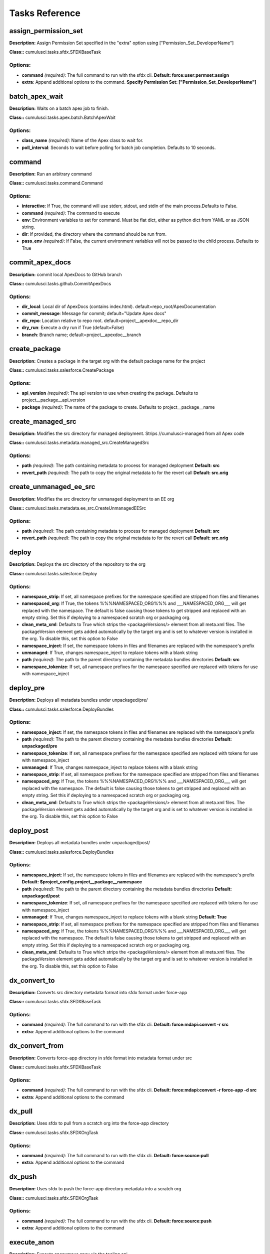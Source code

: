 ==========================================
Tasks Reference
==========================================

assign_permission_set
==========================================

**Description:** Assign Permission Set specified in the "extra" option using ["Permission_Set_DeveloperName"]

**Class::** cumulusci.tasks.sfdx.SFDXBaseTask

Options:
------------------------------------------

* **command** *(required)*: The full command to run with the sfdx cli. **Default: force:user:permset:assign**
* **extra**: Append additional options to the command. **Specify Permission Set: ["Permission_Set_DeveloperName"]**

batch_apex_wait
==========================================

**Description:** Waits on a batch apex job to finish.

**Class::** cumulusci.tasks.apex.batch.BatchApexWait

Options:
------------------------------------------

* **class_name** *(required)*: Name of the Apex class to wait for.
* **poll_interval**: Seconds to wait before polling for batch job completion. Defaults to 10 seconds.

command
==========================================

**Description:** Run an arbitrary command

**Class::** cumulusci.tasks.command.Command

Options:
------------------------------------------

* **interactive**: If True, the command will use stderr, stdout, and stdin of the main process.Defaults to False.
* **command** *(required)*: The command to execute
* **env**: Environment variables to set for command. Must be flat dict, either as python dict from YAML or as JSON string.
* **dir**: If provided, the directory where the command should be run from.
* **pass_env** *(required)*: If False, the current environment variables will not be passed to the child process. Defaults to True

commit_apex_docs
==========================================

**Description:** commit local ApexDocs to GitHub branch

**Class::** cumulusci.tasks.github.CommitApexDocs

Options:
------------------------------------------

* **dir_local**: Local dir of ApexDocs (contains index.html). default=repo_root/ApexDocumentation
* **commit_message**: Message for commit; default="Update Apex docs"
* **dir_repo**: Location relative to repo root. default=project__apexdoc__repo_dir
* **dry_run**: Execute a dry run if True (default=False)
* **branch**: Branch name; default=project__apexdoc__branch

create_package
==========================================

**Description:** Creates a package in the target org with the default package name for the project

**Class::** cumulusci.tasks.salesforce.CreatePackage

Options:
------------------------------------------

* **api_version** *(required)*: The api version to use when creating the package.  Defaults to project__package__api_version
* **package** *(required)*: The name of the package to create.  Defaults to project__package__name

create_managed_src
==========================================

**Description:** Modifies the src directory for managed deployment.  Strips //cumulusci-managed from all Apex code

**Class::** cumulusci.tasks.metadata.managed_src.CreateManagedSrc

Options:
------------------------------------------

* **path** *(required)*: The path containing metadata to process for managed deployment **Default: src**
* **revert_path** *(required)*: The path to copy the original metadata to for the revert call **Default: src.orig**

create_unmanaged_ee_src
==========================================

**Description:** Modifies the src directory for unmanaged deployment to an EE org

**Class::** cumulusci.tasks.metadata.ee_src.CreateUnmanagedEESrc

Options:
------------------------------------------

* **path** *(required)*: The path containing metadata to process for managed deployment **Default: src**
* **revert_path** *(required)*: The path to copy the original metadata to for the revert call **Default: src.orig**

deploy
==========================================

**Description:** Deploys the src directory of the repository to the org

**Class::** cumulusci.tasks.salesforce.Deploy

Options:
------------------------------------------

* **namespace_strip**: If set, all namespace prefixes for the namespace specified are stripped from files and filenames
* **namespaced_org**: If True, the tokens %%%NAMESPACED_ORG%%% and ___NAMESPACED_ORG___ will get replaced with the namespace.  The default is false causing those tokens to get stripped and replaced with an empty string.  Set this if deploying to a namespaced scratch org or packaging org.
* **clean_meta_xml**: Defaults to True which strips the <packageVersions/> element from all meta.xml files.  The packageVersion element gets added automatically by the target org and is set to whatever version is installed in the org.  To disable this, set this option to False
* **namespace_inject**: If set, the namespace tokens in files and filenames are replaced with the namespace's prefix
* **unmanaged**: If True, changes namespace_inject to replace tokens with a blank string
* **path** *(required)*: The path to the parent directory containing the metadata bundles directories **Default: src**
* **namespace_tokenize**: If set, all namespace prefixes for the namespace specified are replaced with tokens for use with namespace_inject

deploy_pre
==========================================

**Description:** Deploys all metadata bundles under unpackaged/pre/

**Class::** cumulusci.tasks.salesforce.DeployBundles

Options:
------------------------------------------

* **namespace_inject**: If set, the namespace tokens in files and filenames are replaced with the namespace's prefix
* **path** *(required)*: The path to the parent directory containing the metadata bundles directories **Default: unpackaged/pre**
* **namespace_tokenize**: If set, all namespace prefixes for the namespace specified are replaced with tokens for use with namespace_inject
* **unmanaged**: If True, changes namespace_inject to replace tokens with a blank string
* **namespace_strip**: If set, all namespace prefixes for the namespace specified are stripped from files and filenames
* **namespaced_org**: If True, the tokens %%%NAMESPACED_ORG%%% and ___NAMESPACED_ORG___ will get replaced with the namespace.  The default is false causing those tokens to get stripped and replaced with an empty string.  Set this if deploying to a namespaced scratch org or packaging org.
* **clean_meta_xml**: Defaults to True which strips the <packageVersions/> element from all meta.xml files.  The packageVersion element gets added automatically by the target org and is set to whatever version is installed in the org.  To disable this, set this option to False

deploy_post
==========================================

**Description:** Deploys all metadata bundles under unpackaged/post/

**Class::** cumulusci.tasks.salesforce.DeployBundles

Options:
------------------------------------------

* **namespace_inject**: If set, the namespace tokens in files and filenames are replaced with the namespace's prefix **Default: $project_config.project__package__namespace**
* **path** *(required)*: The path to the parent directory containing the metadata bundles directories **Default: unpackaged/post**
* **namespace_tokenize**: If set, all namespace prefixes for the namespace specified are replaced with tokens for use with namespace_inject
* **unmanaged**: If True, changes namespace_inject to replace tokens with a blank string **Default: True**
* **namespace_strip**: If set, all namespace prefixes for the namespace specified are stripped from files and filenames
* **namespaced_org**: If True, the tokens %%%NAMESPACED_ORG%%% and ___NAMESPACED_ORG___ will get replaced with the namespace.  The default is false causing those tokens to get stripped and replaced with an empty string.  Set this if deploying to a namespaced scratch org or packaging org.
* **clean_meta_xml**: Defaults to True which strips the <packageVersions/> element from all meta.xml files.  The packageVersion element gets added automatically by the target org and is set to whatever version is installed in the org.  To disable this, set this option to False

dx_convert_to
==========================================

**Description:** Converts src directory metadata format into sfdx format under force-app

**Class::** cumulusci.tasks.sfdx.SFDXBaseTask

Options:
------------------------------------------

* **command** *(required)*: The full command to run with the sfdx cli. **Default: force:mdapi:convert -r src**
* **extra**: Append additional options to the command

dx_convert_from
==========================================

**Description:** Converts force-app directory in sfdx format into metadata format under src

**Class::** cumulusci.tasks.sfdx.SFDXBaseTask

Options:
------------------------------------------

* **command** *(required)*: The full command to run with the sfdx cli. **Default: force:mdapi:convert -r force-app -d src**
* **extra**: Append additional options to the command

dx_pull
==========================================

**Description:** Uses sfdx to pull from a scratch org into the force-app directory

**Class::** cumulusci.tasks.sfdx.SFDXOrgTask

Options:
------------------------------------------

* **command** *(required)*: The full command to run with the sfdx cli. **Default: force:source:pull**
* **extra**: Append additional options to the command

dx_push
==========================================

**Description:** Uses sfdx to push the force-app directory metadata into a scratch org

**Class::** cumulusci.tasks.sfdx.SFDXOrgTask

Options:
------------------------------------------

* **command** *(required)*: The full command to run with the sfdx cli. **Default: force:source:push**
* **extra**: Append additional options to the command

execute_anon
==========================================

**Description:** Execute anonymous apex via the tooling api.

**Class::** cumulusci.tasks.apex.anon.AnonymousApexTask

Use the `apex` option to run a string of anonymous Apex.
Use the `path` option to run anonymous Apex from a file.
Or use both to concatenate the string to the file contents.

Options:
------------------------------------------

* **apex**: A string of Apex to run (after the file, if specified).
* **path**: The path to an Apex file to run.
* **managed**: If True, will insert the project's namespace prefix.  Defaults to False or no namespace.
* **namespaced**: If True, the tokens %%%NAMESPACED_RT%%% and %%%namespaced%%% will get replaced with the namespace prefix for Record Types.

generate_apex_docs
==========================================

**Description:** Generate documentation for local code. Configure settings in cumulusci.yml/project/apexdoc - homepage, banner, branch, repo_dir

**Class::** cumulusci.tasks.apexdoc.GenerateApexDocs

Options:
------------------------------------------

* **version**: Version of ApexDoc to use. Defaults to project config value project/apexdoc/version.
* **out_dir**: The folder location where documentation will be generated to. Defaults to project config value project/apexdoc/dir if present, otherwise uses repo root.
* **home_page**: The full path to an html file that contains the contents for the home page's content area. Defaults to project config value project/apexdoc/homepage if present, otherwise is not used.
* **source_directory**: The folder location which contains your apex .cls classes. default=<RepoRoot>/src/classes/
* **tag**: The tag to use for links back to the repo. If not provided, source_url arg to ApexDoc is omitted.
* **scope**: A semicolon separated list of scopes to document. Defaults to project config value project/apexdoc/scope if present, otherwise allows ApexDoc to use its default (global;public;webService).
* **banner_page**: The full path to an html file that contains the content for the banner section of each generated page. Defaults to project config value project/apexdoc/banner if present, otherwise is not used.

get_installed_packages
==========================================

**Description:** Retrieves a list of the currently installed managed package namespaces and their versions

**Class::** cumulusci.tasks.salesforce.GetInstalledPackages


github_clone_tag
==========================================

**Description:** Lists open pull requests in project Github repository

**Class::** cumulusci.tasks.github.CloneTag

Options:
------------------------------------------

* **tag** *(required)*: The new tag to create by cloning the src tag.  Ex: release/1.0
* **src_tag** *(required)*: The source tag to clone.  Ex: beta/1.0-Beta_2

github_master_to_feature
==========================================

**Description:** Merges the latest commit on the master branch into all open feature branches

**Class::** cumulusci.tasks.github.MergeBranch

Options:
------------------------------------------

* **commit**: The commit to merge into feature branches.  Defaults to the current head commit.
* **children_only**: If True, merge will only be done to child branches.  This assumes source branch is a parent feature branch.  Defaults to False
* **branch_prefix**: The prefix of branches that should receive the merge.  Defaults to project__git__prefix_feature
* **source_branch**: The source branch to merge from.  Defaults to project__git__default_branch.

github_parent_to_children
==========================================

**Description:** Merges the latest commit on a parent feature branch into all child feature branches

**Class::** cumulusci.tasks.github.MergeBranch

Options:
------------------------------------------

* **commit**: The commit to merge into feature branches.  Defaults to the current head commit.
* **children_only**: If True, merge will only be done to child branches.  This assumes source branch is a parent feature branch.  Defaults to False **Default: True**
* **branch_prefix**: The prefix of branches that should receive the merge.  Defaults to project__git__prefix_feature
* **source_branch**: The source branch to merge from.  Defaults to project__git__default_branch. **Default: $project_config.repo_branch**

github_pull_requests
==========================================

**Description:** Lists open pull requests in project Github repository

**Class::** cumulusci.tasks.github.PullRequests


github_release
==========================================

**Description:** Creates a Github release for a given managed package version number

**Class::** cumulusci.tasks.github.CreateRelease

Options:
------------------------------------------

* **commit**: Override the commit used to create the release.  Defaults to the current local HEAD commit
* **message**: The message to attach to the created git tag
* **version** *(required)*: The managed package version number.  Ex: 1.2

github_release_notes
==========================================

**Description:** Generates release notes by parsing pull request bodies of merged pull requests between two tags

**Class::** cumulusci.tasks.release_notes.task.GithubReleaseNotes

Options:
------------------------------------------

* **last_tag**: Override the last release tag. This is useful to generate release notes if you skipped one or more releases.
* **link_pr**: If True, insert link to source pull request at end of each line.
* **tag** *(required)*: The tag to generate release notes for. Ex: release/1.2
* **publish**: Publish to GitHub release if True (default=False)

github_release_report
==========================================

**Description:** Parses GitHub release notes to report various info

**Class::** cumulusci.tasks.github.ReleaseReport

Options:
------------------------------------------

* **print**: Print info to screen as JSON [default=False]
* **date_end**: Filter out releases created after this date (YYYY-MM-DD)
* **date_start**: Filter out releases created before this date (YYYY-MM-DD)
* **include_beta**: Include beta releases in report [default=False]

install_managed
==========================================

**Description:** Install the latest managed production release

**Class::** cumulusci.tasks.salesforce.InstallPackageVersion

Options:
------------------------------------------

* **retry_interval_add**: Number of seconds to add before each retry (default=30),
* **retries**: Number of retries (default=5)
* **version** *(required)*: The version of the package to install.  "latest" and "latest_beta" can be used to trigger lookup via Github Releases on the repository. **Default: latest**
* **namespace** *(required)*: The namespace of the package to install.  Defaults to project__package__namespace
* **retry_interval**: Number of seconds to wait before the next retry (default=5),

install_managed_beta
==========================================

**Description:** Installs the latest managed beta release

**Class::** cumulusci.tasks.salesforce.InstallPackageVersion

Options:
------------------------------------------

* **retry_interval_add**: Number of seconds to add before each retry (default=30),
* **retries**: Number of retries (default=5)
* **version** *(required)*: The version of the package to install.  "latest" and "latest_beta" can be used to trigger lookup via Github Releases on the repository. **Default: latest_beta**
* **namespace** *(required)*: The namespace of the package to install.  Defaults to project__package__namespace
* **retry_interval**: Number of seconds to wait before the next retry (default=5),

list_metadata_types
==========================================

**Description:** Prints the metadata types in a project

**Class::** cumulusci.tasks.util.ListMetadataTypes

Options:
------------------------------------------

* **package_xml**: The project package.xml file. Defaults to <project_root>/src/package.xml

meta_xml_apiversion
==========================================

**Description:** Set the API version in *meta.xml files

**Class::** cumulusci.tasks.metaxml.UpdateApi

Options:
------------------------------------------

* **version** *(required)*: API version number e.g. 37.0
* **dir**: Base directory to search for *-meta.xml files

meta_xml_dependencies
==========================================

**Description:** Set the version for dependent packages

**Class::** cumulusci.tasks.metaxml.UpdateDependencies

Options:
------------------------------------------

* **dir**: Base directory to search for *-meta.xml files

mrbelvedere_publish
==========================================

**Description:** Publishes a release to the mrbelvedere web installer

**Class::** cumulusci.tasks.mrbelvedere.MrbelvederePublish

Options:
------------------------------------------

* **tag** *(required)*: The tag to publish to mrbelvedere

push_all
==========================================

**Description:** Schedules a push upgrade of a package version to all subscribers

**Class::** cumulusci.tasks.push.tasks.SchedulePushOrgQuery

Options:
------------------------------------------

* **min_version**: If set, no subscriber with a version lower than min_version will be selected for push
* **version** *(required)*: The managed package version to push
* **namespace**: The managed package namespace to push. Defaults to project__package__namespace.
* **start_time**: Set the start time (UTC) to queue a future push. Ex: 2016-10-19T10:00
* **subscriber_where**: A SOQL style WHERE clause for filtering PackageSubscriber objects. Ex: OrgType = 'Sandbox'

push_list
==========================================

**Description:** Schedules a push upgrade of a package version to all orgs listed in the specified file

**Class::** cumulusci.tasks.push.tasks.SchedulePushOrgList

Options:
------------------------------------------

* **orgs** *(required)*: The path to a file containing one OrgID per line.
* **start_time**: Set the start time (UTC) to queue a future push. Ex: 2016-10-19T10:00
* **version** *(required)*: The managed package version to push
* **namespace**: The managed package namespace to push. Defaults to project__package__namespace.
* **batch_size**: Break pull requests into batches of this many orgs. Defaults to 200.

push_qa
==========================================

**Description:** Schedules a push upgrade of a package version to all orgs listed in push/orgs_qa.txt

**Class::** cumulusci.tasks.push.tasks.SchedulePushOrgList

Options:
------------------------------------------

* **orgs** *(required)*: The path to a file containing one OrgID per line. **Default: push/orgs_qa.txt**
* **start_time**: Set the start time (UTC) to queue a future push. Ex: 2016-10-19T10:00
* **version** *(required)*: The managed package version to push
* **namespace**: The managed package namespace to push. Defaults to project__package__namespace.
* **batch_size**: Break pull requests into batches of this many orgs. Defaults to 200.

push_sandbox
==========================================

**Description:** Schedules a push upgrade of a package version to all subscribers

**Class::** cumulusci.tasks.push.tasks.SchedulePushOrgQuery

Options:
------------------------------------------

* **min_version**: If set, no subscriber with a version lower than min_version will be selected for push
* **version** *(required)*: The managed package version to push
* **namespace**: The managed package namespace to push. Defaults to project__package__namespace.
* **start_time**: Set the start time (UTC) to queue a future push. Ex: 2016-10-19T10:00
* **subscriber_where**: A SOQL style WHERE clause for filtering PackageSubscriber objects. Ex: OrgType = 'Sandbox' **Default: OrgType = 'Sandbox'**

push_trial
==========================================

**Description:** Schedules a push upgrade of a package version to Trialforce Template orgs listed in push/orgs_trial.txt

**Class::** cumulusci.tasks.push.tasks.SchedulePushOrgList

Options:
------------------------------------------

* **orgs** *(required)*: The path to a file containing one OrgID per line. **Default: push/orgs_trial.txt**
* **start_time**: Set the start time (UTC) to queue a future push. Ex: 2016-10-19T10:00
* **version** *(required)*: The managed package version to push
* **namespace**: The managed package namespace to push. Defaults to project__package__namespace.
* **batch_size**: Break pull requests into batches of this many orgs. Defaults to 200.

query
==========================================

**Description:** Queries the connected org

**Class::** cumulusci.tasks.salesforce.SOQLQuery

Options:
------------------------------------------

* **query** *(required)*: A valid bulk SOQL query for the object
* **object** *(required)*: The object to query
* **result_file** *(required)*: The name of the csv file to write the results to

retrieve_packaged
==========================================

**Description:** Retrieves the packaged metadata from the org

**Class::** cumulusci.tasks.salesforce.RetrievePackaged

Options:
------------------------------------------

* **namespace_inject**: If set, the namespace tokens in files and filenames are replaced with the namespace's prefix
* **api_version**: Override the default api version for the retrieve. Defaults to project__package__api_version
* **path** *(required)*: The path to write the retrieved metadata **Default: packaged**
* **unmanaged**: If True, changes namespace_inject to replace tokens with a blank string
* **package** *(required)*: The package name to retrieve.  Defaults to project__package__name
* **namespace_strip**: If set, all namespace prefixes for the namespace specified are stripped from files and filenames
* **namespaced_org**: If True, the tokens %%%NAMESPACED_ORG%%% and ___NAMESPACED_ORG___ will get replaced with the namespace.  The default is false causing those tokens to get stripped and replaced with an empty string.  Set this if deploying to a namespaced scratch org or packaging org.
* **namespace_tokenize**: If set, all namespace prefixes for the namespace specified are replaced with tokens for use with namespace_inject

retrieve_src
==========================================

**Description:** Retrieves the packaged metadata into the src directory

**Class::** cumulusci.tasks.salesforce.RetrievePackaged

Options:
------------------------------------------

* **namespace_inject**: If set, the namespace tokens in files and filenames are replaced with the namespace's prefix
* **api_version**: Override the default api version for the retrieve. Defaults to project__package__api_version
* **path** *(required)*: The path to write the retrieved metadata **Default: src**
* **unmanaged**: If True, changes namespace_inject to replace tokens with a blank string
* **package** *(required)*: The package name to retrieve.  Defaults to project__package__name
* **namespace_strip**: If set, all namespace prefixes for the namespace specified are stripped from files and filenames
* **namespaced_org**: If True, the tokens %%%NAMESPACED_ORG%%% and ___NAMESPACED_ORG___ will get replaced with the namespace.  The default is false causing those tokens to get stripped and replaced with an empty string.  Set this if deploying to a namespaced scratch org or packaging org.
* **namespace_tokenize**: If set, all namespace prefixes for the namespace specified are replaced with tokens for use with namespace_inject

retrieve_unpackaged
==========================================

**Description:** Retrieve the contents of a package.xml file.

**Class::** cumulusci.tasks.salesforce.RetrieveUnpackaged

Options:
------------------------------------------

* **package_xml** *(required)*: The path to a package.xml manifest to use for the retrieve.
* **namespace_inject**: If set, the namespace tokens in files and filenames are replaced with the namespace's prefix
* **api_version**: Override the default api version for the retrieve. Defaults to project__package__api_version
* **path** *(required)*: The path to write the retrieved metadata
* **unmanaged**: If True, changes namespace_inject to replace tokens with a blank string
* **namespace_strip**: If set, all namespace prefixes for the namespace specified are stripped from files and filenames
* **namespaced_org**: If True, the tokens %%%NAMESPACED_ORG%%% and ___NAMESPACED_ORG___ will get replaced with the namespace.  The default is false causing those tokens to get stripped and replaced with an empty string.  Set this if deploying to a namespaced scratch org or packaging org.
* **namespace_tokenize**: If set, all namespace prefixes for the namespace specified are replaced with tokens for use with namespace_inject

revert_managed_src
==========================================

**Description:** Reverts the changes from create_managed_src

**Class::** cumulusci.tasks.metadata.managed_src.RevertManagedSrc

Options:
------------------------------------------

* **path** *(required)*: The path containing metadata to process for managed deployment **Default: src**
* **revert_path** *(required)*: The path to copy the original metadata to for the revert call **Default: src.orig**

revert_unmanaged_ee_src
==========================================

**Description:** Reverts the changes from create_unmanaged_ee_src

**Class::** cumulusci.tasks.metadata.ee_src.RevertUnmanagedEESrc

Options:
------------------------------------------

* **path** *(required)*: The path containing metadata to process for managed deployment **Default: src**
* **revert_path** *(required)*: The path to copy the original metadata to for the revert call **Default: src.orig**

robot
==========================================

**Description:** Runs a Robot Framework test from a .robot file

**Class::** cumulusci.tasks.robotframework.Robot

Options:
------------------------------------------

* **suites** *(required)*: Paths to test case files/directories to be executed similarly as when running the robot command on the command line.  Defaults to "tests" to run all tests in the tests directory **Default: tests**
* **tests**: Run only tests matching name patterns.  Can be comma separated and use robot wildcards like *
* **vars**: Pass values to override variables in the format VAR1:foo,VAR2:bar
* **exclude**: Excludes tests with a given tag
* **include**: Includes tests with a given tag
* **options**: A dictionary of options to robot.run method.  See docs here for format.  NOTE: There is no cci CLI support for this option since it requires a dictionary.  Use this option in the cumulusci.yml when defining custom tasks where you can easily create a dictionary in yaml.

robot_testdoc
==========================================

**Description:** None

**Class::** cumulusci.tasks.robotframework.RobotTestDoc

Options:
------------------------------------------

* **path** *(required)*: The path containing .robot test files **Default: tests**
* **output** *(required)*: The output html file where the documentation will be written **Default: tests/test_suites.html**

run_tests
==========================================

**Description:** Runs all apex tests

**Class::** cumulusci.tasks.apex.testrunner.RunApexTests

Options:
------------------------------------------

* **test_name_exclude**: Query to find Apex test classes to exclude ("%" is wildcard).  Defaults to project__test__name_exclude
* **retries**: Number of retries (default=10)
* **junit_output**: File name for JUnit output.  Defaults to test_results.xml
* **managed**: If True, search for tests in the namespace only.  Defaults to False
* **json_output**: File name for json output.  Defaults to test_results.json
* **test_name_match** *(required)*: Query to find Apex test classes to run ("%" is wildcard).  Defaults to project__test__name_match
* **retry_interval_add**: Number of seconds to add before each retry (default=5),
* **poll_interval**: Seconds to wait between polling for Apex test results.  Defaults to 3
* **namespace**: Salesforce project namespace.  Defaults to project__package__namespace
* **retry_interval**: Number of seconds to wait before the next retry (default=5),

uninstall_managed
==========================================

**Description:** Uninstalls the managed version of the package

**Class::** cumulusci.tasks.salesforce.UninstallPackage

Options:
------------------------------------------

* **purge_on_delete** *(required)*: Sets the purgeOnDelete option for the deployment.  Defaults to True
* **namespace** *(required)*: The namespace of the package to uninstall.  Defaults to project__package__namespace

uninstall_packaged
==========================================

**Description:** Uninstalls all deleteable metadata in the package in the target org

**Class::** cumulusci.tasks.salesforce.UninstallPackaged

Options:
------------------------------------------

* **purge_on_delete** *(required)*: Sets the purgeOnDelete option for the deployment.  Defaults to True
* **package** *(required)*: The package name to uninstall.  All metadata from the package will be retrieved and a custom destructiveChanges.xml package will be constructed and deployed to delete all deleteable metadata from the package.  Defaults to project__package__name

uninstall_packaged_incremental
==========================================

**Description:** Deletes any metadata from the package in the target org not in the local workspace

**Class::** cumulusci.tasks.salesforce.UninstallPackagedIncremental

Options:
------------------------------------------

* **purge_on_delete** *(required)*: Sets the purgeOnDelete option for the deployment.  Defaults to True
* **path** *(required)*: The local path to compare to the retrieved packaged metadata from the org.  Defaults to src
* **package** *(required)*: The package name to uninstall.  All metadata from the package will be retrieved and a custom destructiveChanges.xml package will be constructed and deployed to delete all deleteable metadata from the package.  Defaults to project__package__name

uninstall_src
==========================================

**Description:** Uninstalls all metadata in the local src directory

**Class::** cumulusci.tasks.salesforce.UninstallLocal

Options:
------------------------------------------

* **purge_on_delete**: Sets the purgeOnDelete option for the deployment. Defaults to True
* **namespace_inject**: If set, the namespace tokens in files and filenames are replaced with the namespace's prefix
* **path** *(required)*: The path to the parent directory containing the metadata bundles directories **Default: src**
* **namespace_tokenize**: If set, all namespace prefixes for the namespace specified are replaced with tokens for use with namespace_inject
* **unmanaged**: If True, changes namespace_inject to replace tokens with a blank string
* **namespace_strip**: If set, all namespace prefixes for the namespace specified are stripped from files and filenames
* **namespaced_org**: If True, the tokens %%%NAMESPACED_ORG%%% and ___NAMESPACED_ORG___ will get replaced with the namespace.  The default is false causing those tokens to get stripped and replaced with an empty string.  Set this if deploying to a namespaced scratch org or packaging org.
* **clean_meta_xml**: Defaults to True which strips the <packageVersions/> element from all meta.xml files.  The packageVersion element gets added automatically by the target org and is set to whatever version is installed in the org.  To disable this, set this option to False

uninstall_pre
==========================================

**Description:** Uninstalls the unpackaged/pre bundles

**Class::** cumulusci.tasks.salesforce.UninstallLocalBundles

Options:
------------------------------------------

* **purge_on_delete**: Sets the purgeOnDelete option for the deployment. Defaults to True
* **namespace_inject**: If set, the namespace tokens in files and filenames are replaced with the namespace's prefix
* **path** *(required)*: The path to the parent directory containing the metadata bundles directories **Default: unpackaged/pre**
* **namespace_tokenize**: If set, all namespace prefixes for the namespace specified are replaced with tokens for use with namespace_inject
* **unmanaged**: If True, changes namespace_inject to replace tokens with a blank string
* **namespace_strip**: If set, all namespace prefixes for the namespace specified are stripped from files and filenames
* **namespaced_org**: If True, the tokens %%%NAMESPACED_ORG%%% and ___NAMESPACED_ORG___ will get replaced with the namespace.  The default is false causing those tokens to get stripped and replaced with an empty string.  Set this if deploying to a namespaced scratch org or packaging org.
* **clean_meta_xml**: Defaults to True which strips the <packageVersions/> element from all meta.xml files.  The packageVersion element gets added automatically by the target org and is set to whatever version is installed in the org.  To disable this, set this option to False

uninstall_post
==========================================

**Description:** Uninstalls the unpackaged/post bundles

**Class::** cumulusci.tasks.salesforce.UninstallLocalNamespacedBundles

Options:
------------------------------------------

* **purge_on_delete** *(required)*: Sets the purgeOnDelete option for the deployment.  Defaults to True
* **path** *(required)*: The path to a directory containing the metadata bundles (subdirectories) to uninstall **Default: unpackaged/post**
* **namespace**: The namespace to replace the token with if in managed mode. Defaults to project__package__namespace
* **managed**: If True, will insert the actual namespace prefix.  Defaults to False or no namespace
* **filename_token** *(required)*: The path to the parent directory containing the metadata bundles directories **Default: ___NAMESPACE___**

unschedule_apex
==========================================

**Description:** Unschedule all scheduled apex jobs (CronTriggers).

**Class::** cumulusci.tasks.apex.anon.AnonymousApexTask

Use the `apex` option to run a string of anonymous Apex.
Use the `path` option to run anonymous Apex from a file.
Or use both to concatenate the string to the file contents.

Options:
------------------------------------------

* **apex**: A string of Apex to run (after the file, if specified). **Default: for (CronTrigger t : [SELECT Id FROM CronTrigger]) { System.abortJob(t.Id); }**
* **path**: The path to an Apex file to run.
* **managed**: If True, will insert the project's namespace prefix.  Defaults to False or no namespace.
* **namespaced**: If True, the tokens %%%NAMESPACED_RT%%% and %%%namespaced%%% will get replaced with the namespace prefix for Record Types.

update_admin_profile
==========================================

**Description:** Retrieves, edits, and redeploys the Admin.profile with full FLS perms for all objects/fields

**Class::** cumulusci.tasks.salesforce.UpdateAdminProfile

Options:
------------------------------------------

* **package_xml**: Override the default package.xml file for retrieving the Admin.profile and all objects and classes that need to be included by providing a path to your custom package.xml

update_dependencies
==========================================

**Description:** Installs all dependencies in project__dependencies into the target org

**Class::** cumulusci.tasks.salesforce.UpdateDependencies

Options:
------------------------------------------

* **purge_on_delete**: Sets the purgeOnDelete option for the deployment. Defaults to True
* **namespaced_org**: If True, the changes namespace token injection on any dependencies so tokens %%%NAMESPACED_ORG%%% and ___NAMESPACED_ORG___ will get replaced with the namespace.  The default is false causing those tokens to get stripped and replaced with an empty string.  Set this if deploying to a namespaced scratch org or packaging org.

update_package_xml
==========================================

**Description:** Updates src/package.xml with metadata in src/

**Class::** cumulusci.tasks.metadata.package.UpdatePackageXml

Options:
------------------------------------------

* **path** *(required)*: The path to a folder of metadata to build the package.xml from **Default: src**
* **delete**: If True, generate a package.xml for use as a destructiveChanges.xml file for deleting metadata
* **managed**: If True, generate a package.xml for deployment to the managed package packaging org
* **package_name**: If set, overrides the package name inserted into the <fullName> element
* **output**: The output file, defaults to <path>/package.xml

upload_beta
==========================================

**Description:** Uploads a beta release of the metadata currently in the packaging org

**Class::** cumulusci.tasks.salesforce.PackageUpload

Options:
------------------------------------------

* **name** *(required)*: The name of the package version.
* **namespace**: The namespace of the package.  Defaults to project__package__namespace
* **production**: If True, uploads a production release.  Defaults to uploading a beta
* **post_install_url**: The fully-qualified URL of the post-installation instructions. Instructions are shown as a link after installation and are available from the package detail view.
* **password**: An optional password for sharing the package privately with anyone who has the password. Don't enter a password if you want to make the package available to anyone on AppExchange and share your package publicly.
* **release_notes_url**: The fully-qualified URL of the package release notes. Release notes are shown as a link during the installation process and are available from the package detail view after installation.
* **description**: A description of the package and what this version contains.

upload_production
==========================================

**Description:** Uploads a production release of the metadata currently in the packaging org

**Class::** cumulusci.tasks.salesforce.PackageUpload

Options:
------------------------------------------

* **name** *(required)*: The name of the package version.
* **namespace**: The namespace of the package.  Defaults to project__package__namespace
* **production**: If True, uploads a production release.  Defaults to uploading a beta **Default: True**
* **post_install_url**: The fully-qualified URL of the post-installation instructions. Instructions are shown as a link after installation and are available from the package detail view.
* **password**: An optional password for sharing the package privately with anyone who has the password. Don't enter a password if you want to make the package available to anyone on AppExchange and share your package publicly.
* **release_notes_url**: The fully-qualified URL of the package release notes. Release notes are shown as a link during the installation process and are available from the package detail view after installation.
* **description**: A description of the package and what this version contains.

util_sleep
==========================================

**Description:** Sleeps for N seconds

**Class::** cumulusci.tasks.util.Sleep

Options:
------------------------------------------

* **seconds** *(required)*: The number of seconds to sleep **Default: 5**

log
==========================================

**Description:** Log a line at the info level.

**Class::** cumulusci.tasks.util.LogLine

Options:
------------------------------------------

* **line** *(required)*: A formatstring like line to log
* **format_vars**: A Dict of format vars
* **level** *(required)*: The logger level to use **Default: info**

